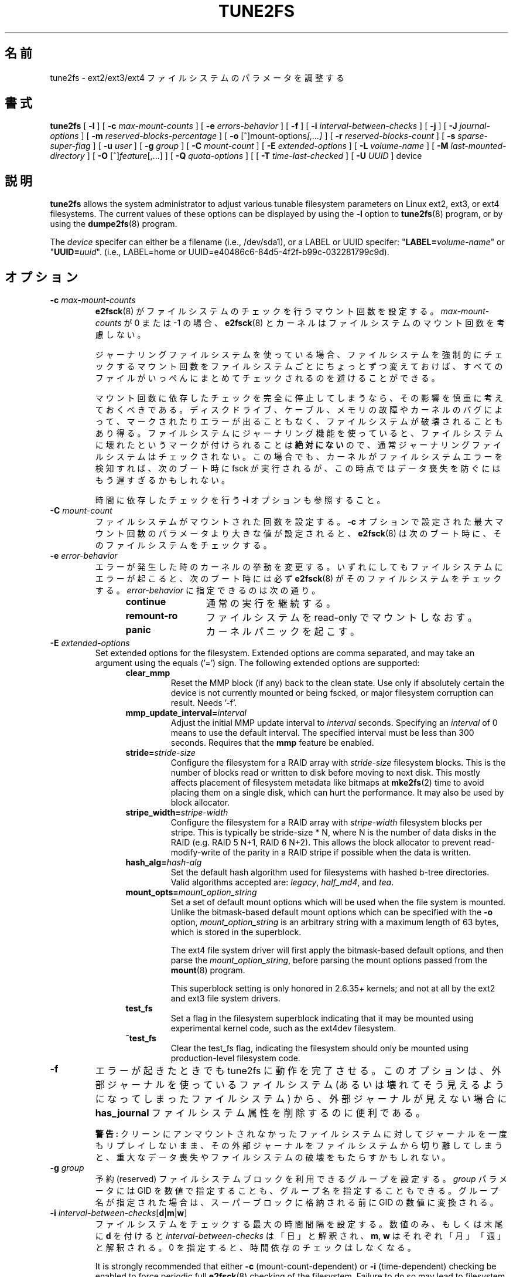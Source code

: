 .\" Revision 1.0 93/06/3 23:00  chk
.\" Initial revision
.\"
.\"
.\"*******************************************************************
.\"
.\" This file was generated with po4a. Translate the source file.
.\"
.\"*******************************************************************
.\"
.\" Japanese Version Copyright 1998 by MATSUMOTO Shoji. All Rights Reserved.
.\" Translated Wed Mar 11 1998 by MATSUMOTO Shoji.
.\" Updated Sat 23 Oct 1999 by NAKANO Takeo <nakano@apm.seikei.ac.jp>
.\" Updated Tue 16 Nov 1999 by NAKANO Takeo
.\" Updated & Modified Sun Sep  2 23:47:38 JST 2001
.\"         by Yuichi SATO <ysato@h4.dion.ne.jp>
.\" Updated & Modified Tue Nov 13 01:11:52 JST 2001 by Yuichi SATO 
.\" Updated Sun 6 Oct 2002 by NAKANO Takeo
.\" Updated & Modified Sat Apr 17 16:36:26 JST 2004
.\"         by Yuichi SATO <ysato444@yahoo.co.jp>
.\" Updated & Modified Tue May  3 07:35:07 JST 2005 by Yuichi SATO 
.\" Updated & Modified Wed Feb 28 01:32:55 JST 2007 by Yuichi SATO, v1.39
.\"
.TH TUNE2FS 8 "February 2012" "E2fsprogs version 1.42.1" 
.SH 名前
tune2fs \- ext2/ext3/ext4 ファイルシステムのパラメータを調整する
.SH 書式
\fBtune2fs\fP [ \fB\-l\fP ] [ \fB\-c\fP \fImax\-mount\-counts\fP ] [ \fB\-e\fP
\fIerrors\-behavior\fP ] [ \fB\-f\fP ] [ \fB\-i\fP \fIinterval\-between\-checks\fP ] [ \fB\-j\fP
] [ \fB\-J\fP \fIjournal\-options\fP ] [ \fB\-m\fP \fIreserved\-blocks\-percentage\fP ] [
\fB\-o\fP [^]mount\-options\fI[,...]\fP ] [ \fB\-r\fP \fIreserved\-blocks\-count\fP ] [ \fB\-s\fP
\fIsparse\-super\-flag\fP ] [ \fB\-u\fP \fIuser\fP ] [ \fB\-g\fP \fIgroup\fP ] [ \fB\-C\fP
\fImount\-count\fP ] [ \fB\-E\fP \fIextended\-options\fP ] [ \fB\-L\fP \fIvolume\-name\fP ] [
\fB\-M\fP \fIlast\-mounted\-directory\fP ] [ \fB\-O\fP [^]\fIfeature\fP[,...] ] [ \fB\-Q\fP
\fIquota\-options\fP ] [ [ \fB\-T\fP \fItime\-last\-checked\fP ] [ \fB\-U\fP \fIUUID\fP ] device
.SH 説明
\fBtune2fs\fP allows the system administrator to adjust various tunable
filesystem parameters on Linux ext2, ext3, or ext4 filesystems.  The current
values of these options can be displayed by using the \fB\-l\fP option to
\fBtune2fs\fP(8)  program, or by using the \fBdumpe2fs\fP(8)  program.
.PP
The \fIdevice\fP specifer can either be a filename (i.e., /dev/sda1), or a
LABEL or UUID specifer: "\fBLABEL=\fP\fIvolume\-name\fP" or "\fBUUID=\fP\fIuuid\fP".
(i.e., LABEL=home or UUID=e40486c6\-84d5\-4f2f\-b99c\-032281799c9d).
.SH オプション
.TP 
\fB\-c\fP\fI max\-mount\-counts\fP
\fBe2fsck\fP(8)  がファイルシステムのチェックを行うマウント回数を設定する。 \fImax\-mount\-counts\fP が 0 または \-1
の場合、 \fBe2fsck\fP(8)  とカーネルはファイルシステムのマウント回数を考慮しない。
.sp
ジャーナリングファイルシステムを使っている場合、 ファイルシステムを強制的にチェックするマウント回数を ファイルシステムごとにちょっとずつ変えておけば、
すべてのファイルがいっぺんにまとめてチェックされるのを 避けることができる。
.sp
マウント回数に依存したチェックを完全に停止してしまうなら、
その影響を慎重に考えておくべきである。
ディスクドライブ、ケーブル、メモリの故障やカーネルのバグによって、
マークされたりエラーが出ることもなく、ファイルシステムが破壊されることもあり得る。
ファイルシステムにジャーナリング機能を使っていると、ファイルシステムに
壊れたというマークが付けられることは \fB絶対にない\fP ので、
通常ジャーナリングファイルシステムはチェックされない。
この場合でも、カーネルがファイルシステムエラーを検知すれば、
次のブート時に fsck が実行されるが、
この時点ではデータ喪失を防ぐにはもう遅すぎるかもしれない。
.sp
時間に依存したチェックを行う \fB\-i\fP オプションも参照すること。
.TP 
\fB\-C\fP\fI mount\-count\fP
ファイルシステムがマウントされた回数を設定する。 \fB\-c\fP オプションで設定された最大マウント回数の パラメータより大きな値が設定されると、
\fBe2fsck\fP(8)  は次のブート時に、そのファイルシステムをチェックする。
.TP 
\fB\-e\fP\fI error\-behavior\fP
エラーが発生した時のカーネルの挙動を変更する。 いずれにしてもファイルシステムにエラーが起こると、 次のブート時には必ず \fBe2fsck\fP(8)
がそのファイルシステムをチェックする。 \fIerror\-behavior\fP に指定できるのは次の通り。
.RS 1.2i
.TP  1.2i
\fBcontinue\fP
通常の実行を継続する。
.TP 
\fBremount\-ro\fP
ファイルシステムを read\-only でマウントしなおす。
.TP 
\fBpanic\fP
カーネルパニックを起こす。
.RE
.TP 
\fB\-E\fP\fI extended\-options\fP
Set extended options for the filesystem.  Extended options are comma
separated, and may take an argument using the equals ('=') sign.  The
following extended options are supported:
.RS 1.2i
.TP 
\fBclear_mmp\fP
Reset the MMP block (if any) back to the clean state.  Use only if
absolutely certain the device is not currently mounted or being fscked, or
major filesystem corruption can result.  Needs '\-f'.
.TP 
\fBmmp_update_interval=\fP\fIinterval\fP
Adjust the initial MMP update interval to \fIinterval\fP seconds.  Specifying
an \fIinterval\fP of 0 means to use the default interval.  The specified
interval must be less than 300 seconds.  Requires that the \fBmmp\fP feature be
enabled.
.TP 
\fBstride=\fP\fIstride\-size\fP
Configure the filesystem for a RAID array with \fIstride\-size\fP filesystem
blocks. This is the number of blocks read or written to disk before moving
to next disk. This mostly affects placement of filesystem metadata like
bitmaps at \fBmke2fs\fP(2)  time to avoid placing them on a single disk, which
can hurt the performance.  It may also be used by block allocator.
.TP 
\fBstripe_width=\fP\fIstripe\-width\fP
Configure the filesystem for a RAID array with \fIstripe\-width\fP filesystem
blocks per stripe. This is typically be stride\-size * N, where N is the
number of data disks in the RAID (e.g. RAID 5 N+1, RAID 6 N+2).  This allows
the block allocator to prevent read\-modify\-write of the parity in a RAID
stripe if possible when the data is written.
.TP 
\fBhash_alg=\fP\fIhash\-alg\fP
Set the default hash algorithm used for filesystems with hashed b\-tree
directories.  Valid algorithms accepted are: \fIlegacy\fP, \fIhalf_md4\fP, and
\fItea\fP.
.TP 
\fBmount_opts=\fP\fImount_option_string\fP
Set a set of default mount options which will be used when the file system
is mounted.  Unlike the bitmask\-based default mount options which can be
specified with the \fB\-o\fP option, \fImount_option_string\fP is an arbitrary
string with a maximum length of 63 bytes, which is stored in the superblock.
.IP
The ext4 file system driver will first apply the bitmask\-based default
options, and then parse the \fImount_option_string\fP, before parsing the mount
options passed from the \fBmount\fP(8)  program.
.IP
This superblock setting is only honored in 2.6.35+ kernels; and not at all
by the ext2 and ext3 file system drivers.
.TP 
\fBtest_fs\fP
Set a flag in the filesystem superblock indicating that it may be mounted
using experimental kernel code, such as the ext4dev filesystem.
.TP 
\fB^test_fs\fP
Clear the test_fs flag, indicating the filesystem should only be mounted
using production\-level filesystem code.
.RE
.TP 
\fB\-f\fP
エラーが起きたときでも tune2fs に動作を完了させる。 このオプションは、外部ジャーナルを使っているファイルシステム
(あるいは壊れてそう見えるようになってしまったファイルシステム) から、 外部ジャーナルが見えない場合に \fBhas_journal\fP
ファイルシステム属性を削除するのに便利である。
.sp
\fB警告:\fP クリーンにアンマウントされなかったファイルシステムに対して ジャーナルを一度もリプレイしないまま、
その外部ジャーナルをファイルシステムから切り離してしまうと、 重大なデータ喪失やファイルシステムの破壊をもたらすかもしれない。
.TP 
\fB\-g\fP\fI group\fP
予約 (reserved) ファイルシステムブロックを利用できるグループを設定する。 \fIgroup\fP パラメータには GID
を数値で指定することも、グループ名を指定することもできる。 グループ名が指定された場合は、スーパーブロックに格納される前に GID の数値に変換される。
.TP 
\fB\-i  \fP\fIinterval\-between\-checks\fP[\fBd\fP|\fBm\fP|\fBw\fP]
ファイルシステムをチェックする最大の時間間隔を設定する。 数値のみ、もしくは末尾に \fBd\fP を付けると
\fIinterval\-between\-checks\fP は「日」と解釈され、 \fBm\fP, \fBw\fP はそれぞれ「月」「週」と解釈される。 0
を指定すると、時間依存のチェックはしなくなる。
.sp
It is strongly recommended that either \fB\-c\fP (mount\-count\-dependent) or
\fB\-i\fP (time\-dependent) checking be enabled to force periodic full
\fBe2fsck\fP(8)  checking of the filesystem.  Failure to do so may lead to
filesystem corruption (due to bad disks, cables, memory, or kernel bugs)
going unnoticed, ultimately resulting in data loss or corruption.
.TP 
\fB\-j\fP
ext3 ジャーナルをファイルシステムに追加する。 \-J オプションが指定されていない場合は、 デフォルトのジャーナルパラメータが用いられ、
(ファイルシステムのサイズに対して)  適切な大きさのジャーナルを作成してファイルシステムに格納する。 ジャーナルを実際に使用するためには、 ext3
をサポートするカーネルが必要である。
.IP
このオプションを使用して、 マウントされたファイルシステム上にジャーナルを作成すると、 不変 (immutable) ファイル \fB.journal\fP
がファイルシステムのトップディレクトリに作成される。 これはファイルシステムがマウントされている間に ジャーナル inode
を安全に作成する唯一の方法だからである。 ext3 ジャーナルは可視であるが、 ファイルシステムがマウントされている間に
削除したり修正したりするのは安全ではない。 そのためジャーナルファイルは不変にされている。 アンマウントされたファイルシステムをチェックする場合、
\fBe2fsck\fP(8)  は自動的に \fB.journal\fP ファイルを可視でない予約済みジャーナル inode に移動する。
ルートファイルシステム以外の全てのファイルシステムに対して、 次のリブートサイクルで、これが自動的に当然行われるべきである。 ルートファイルシステムは
read\-only でマウントされるので、 この遷移を有効にするためには、 \fBe2fsck\fP(8)
をレスキュー用フロッピーから実行しなければならない。
.IP
Debian のようないくつかのディストリビューションでは、 レスキュー用フロッピーを使って ext3 ジャーナルを
ルートファイルシステムに追加する必要がないように、 \fB/etc/fstab\fP ファイルで ext3
ファイルシステムをルートファイルシステムに指定しておくと、 初期 RAM ディスクが使用されたときに、 initrd スクリプトが自動的に ext2
ルートファイルシステムを ext3 に変換する。
.TP 
\fB\-J\fP journal\-options
デフォルトの ext3 ジャーナルパラメータを変更する。 ジャーナルオプションはコンマで区切り、引き数がある場合には 「=
(イコール)」記号を使って指定する。 以下のジャーナルオプションがサポートされている:
.RS 1.2i
.TP 
\fBsize=\fP\fIjournal\-size\fP
サイズ \fIjournal\-size\fP メガバイトのジャーナルを作成してファイルシステムに格納する。 ジャーナルのサイズは最低 1024
ファイルシステムブロックである (例えば、1kB のブロックを使っている場合は 1 MB、 4kB のブロックを使っている場合は 4 MB である)。
また、ファイルシステムブロックは 102,400 未満でなければならない。 ファイルシステムには、指定したサイズのジャーナルを作成するために
十分な空きスペースがなくてはならない。
.TP 
\fBdevice=\fP\fIexternal\-journal\fP
\fIexternal\-journal\fP にあるジャーナルブロックデバイスにファイルシステムを付加する。 外部ジャーナルは、コマンド
.IP
\fBmke2fs \-O journal_dev\fP \fIexternal\-journal\fP
.IP
を使い、前もって作成されていなければならない。 \fIexternal\-journal\fP は、それを使うファイルシステムと同じブロックサイズで
フォーマットされていなければならない。 1 つの外部ジャーナルに複数のファイルシステムを付加することは、 (訳注: ファイルシステム自体では)
サポートしているが、 Linux カーネルと \fBe2fsck\fP(8)  は現在のところ共有外部ジャーナルをサポートしていない。
.IP
デバイス名を直接指定する代わりに、
\fBLABEL=\fP\fIlabel\fP や \fBUUID=\fP\fIUUID\fP という形式で \fIexternal\-journal\fP を指定することもできる。
この形式では、外部ジャーナルの場所を、 ジャーナルの先頭の ext2 スーパーブロックに格納されている
UUID やボリュームラベルで指定する。 ジャーナルデバイスのボリュームラベルと
UUID を表示するには、 \fBdumpe2fs\fP(8) を使うこと。 \fBtune2fs\fP(8)  の \fB\-L\fP オプションも参照のこと。
.RE
.IP
ひとつのファイルシステムに対しては、 \fBsize\fP オプションと \fBdevice\fP オプションのどちらか一方しか指定できない。
.TP 
\fB\-l\fP
List the contents of the filesystem superblock, including the current values
of the parameters that can be set via this program.
.TP 
\fB\-L\fP\fI volume\-label\fP
ファイルシステムのボリュームラベルを設定する。 ext2 ファイルシステムラベルは最大 16 文字まで指定できる。 \fIvolume\-label\fP が
16 文字より長いと \fBtune2fs\fP は超過分を切捨て、警告メッセージを出力する。 ボリュームラベルは \fBmount\fP(8),
\fBfsck\fP(8), \fB/etc/fstab\fP(5)  (まだあるかも) において、 \fB/dev/hda5\fP
のようなブロックスペシャルデバイス名の代わりに、 \fBLABEL=\fP\fIvolume_label\fP という形式で指定して使うことができる。
.TP 
\fB\-m\fP\fI reserved\-blocks\-percentage\fP
Set the percentage of the filesystem which may only be allocated by
privileged processes.  Reserving some number of filesystem blocks for use by
privileged processes is done to avoid filesystem fragmentation, and to allow
system daemons, such as \fBsyslogd\fP(8), to continue to function correctly
after non\-privileged processes are prevented from writing to the
filesystem.  Normally, the default percentage of reserved blocks is 5%.
.TP 
\fB\-M\fP\fI last\-mounted\-directory\fP
ファイルシステムを最後にマウントしたディレクトリを設定する。
.TP 
\fB\-o\fP [^]\fImount\-option\fP[,...]
指定されたデフォルトのマウントオプションを ファイルシステムにセット/クリアする。 デフォルトのマウントオプションは、 \fB/etc/fstab\fP(5)
または \fBmount\fP(8)  のコマンドライン引き数で指定される マウントオプションで上書きできる。 古いカーネルは、この属性をサポートしていない。
特に 2.4.20 より前のカーネルは、 スーパーブロックにあるデフォルトのマウントオプションを ほぼ確実に無視する。
.IP
属性をコンマで区切ることにより、 1 つ以上のマウントオプションをクリア/セットできる。 キャレット文字 ('^') を前につけたマウントオプションは、
ファイルシステムのスーパーブロックからクリアされる。 前置文字のないマウントオプションと プラス文字 ('+') を前につけたマウントオプションは、
ファイルシステムに追加される。
.IP
\fBtune2fs\fP を使ってセット/クリアできるマウントオプションは以下の通り:
.RS 1.2i
.TP 
\fBdebug\fP
このファイルシステムのデバッグコードを有効にする。
.TP 
\fBbsdgroups\fP
新しいファイルを作成するときに、BSD の動作をエミュレートする。 新規作成されるファイルは、 自身が作成されるディレクトリのグループ ID を使う。
標準的な System V の動作をデフォルトとする。 ディレクトリに setgid ビットセットがない場合、
新規作成されたファイルはカレントプロセスの fsgid を使う。 ディレクトリに setgid ビットセットがある場合、
新規作成されたファイルは親ディレクトリのグループ ID を使い、 新規作成されたのがディレクトリならば、setgid ビットセットも設定する。
.TP 
\fBuser_xattr\fP
ユーザ固有の拡張属性を有効にする。
.TP 
\fBacl\fP
Posix アクセス制御リスト (Access Control List) を有効にする。
.TP 
\fBuid16\fP
32 ビットのユーザ ID とグループ ID を無効にする。 これは 16 ビットの値のみを格納したり想定したりする
古いカーネルとの相互運用のためにある。
.TP 
\fBjournal_data\fP
ジャーナリングを有効にしてファイルシステムがマウントされている場合、 (メタデータだけでなく) 全てのデータは
メインのファイルシステムに書き込まれる前に ジャーナルにコミットされる。
.TP 
\fBjournal_data_ordered\fP
ジャーナリングを有効にしてファイルシステムがマウントされている場合、 メタデータがジャーナルにコミットされる前に、
全てのデータをメインのファイルシステムに強制的に直接書き込む。
.TP 
\fBjournal_data_writeback\fP
ジャーナリングを有効にしてファイルシステムがマウントされている場合、 メタデータがジャーナルにコミットされた後に、
データをメインのファイルシステムに書き込む。 これはスループットを向上させるが、 クラッシュしてジャーナルによる回復をした後で、
ファイルに古いデータが現れるのを許してしまう。
.TP 
\fBnobarrier\fP
The file system will be mounted with barrier operations in the journal
disabled.  (This option is currently only supported by the ext4 file system
driver in 2.6.35+ kernels.)
.TP 
\fBblock_validity\fP
The file system will be mounted with the block_validity option enabled,
which causes extra checks to be performed after reading or writing from the
file system.  This prevents corrupted metadata blocks from causing file
system damage by overwriting parts of the inode table or block group
descriptors.  This comes at the cost of increased memory and CPU overhead,
so it is enabled only for debugging purposes.  (This option is currently
only supported by the ext4 file system driver in 2.6.35+ kernels.)
.TP 
\fBdiscard\fP
The file system will be mouinted with the discard mount option.  This will
cause the file system driver to attempt to use the trim/discard feature of
some storage devices (such as SSD's and thin\-provisioned drives available in
some enterprise storage arrays) to inform the storage device that blocks
belonging to deleted files can be reused for other purposes.  (This option
is currently only supported by the ext4 file system driver in 2.6.35+
kernels.)
.TP 
\fBnodelalloc\fP
The file system will be mounted with the nodelalloc mount option.  This will
disable the delayed allocation feature.  (This option is currently only
supported by the ext4 file system driver in 2.6.35+ kernels.)
.RE
.TP 
\fB\-O\fP [^]\fIfeature\fP[,...]
指定したファイルシステム属性 (オプション) をセット/クリアする。 コンマで区切ることにより、 2
つ以上のファイルシステム属性をクリアまたはセットできる。 キャレット文字 ('^') を前においたファイルシステム属性は、
ファイルシステムのスーパーブロックからクリアされる。 前置文字のないファイルシステム属性と プラス文字 ('+') を前においたファイルシステム属性は、
ファイルシステムにセットされる。
.IP
\fBtune2fs\fP を使ってセット/クリアできるファイルシステム属性は以下の通り:
.RS 1.2i
.TP 
\fBdir_index\fP
ハッシュ B ツリーを使い、 ファイルが多いディレクトリ内での検索を高速化する。
.TP 
\fBdir_nlink\fP
Allow more than 65000 subdirectories per directory.
.TP 
\fBfiletype\fP
ディレクトリエントリにファイルタイプ情報を格納する。
.TP 
\fBflex_bg\fP
Allow bitmaps and inode tables for a block group to be placed anywhere on
the storage media.  \fBTune2fs\fP will not reorganize the location of the inode
tables and allocation bitmaps, as \fBmke2fs\fP(8)  will do when it creates a
freshly formated file system with \fBflex_bg\fP enabled.
.TP 
\fBhas_journal\fP
ジャーナルを使うことにより、 異常なシャットダウンが起こってもファイルシステムの一貫性を保証する。 このファイルシステム属性をセットするのは、
\fB\-j\fP オプションを使うのと等しい。
.TP 
\fBlarge_file\fP
Filesystem can contain files that are greater than 2GB.  (Modern kernels set
this feature automatically when a file > 2GB is created.)
.TP 
\fBresize_inode\fP
Reserve space so the block group descriptor table may grow in the future.
\fBTune2fs\fP only supports clearing this filesystem feature.
.TP 
\fBmmp\fP
Enable or disable multiple mount protection (MMP) feature.  MMP helps to
protect the filesystem from being multiply mounted and is useful in shared
storage environments.
.TP 
\fBsparse_super\fP
大きなファイルシステム上でディスク使用量を少なくするために、 バックアップスーパーブロックの数を制限する。
.TP 
\fBuninit_bg\fP
Allow the kernel to initialize bitmaps and inode tables and keep a high
watermark for the unused inodes in a filesystem, to reduce \fBe2fsck\fP(8)
time.  This first e2fsck run after enabling this feature will take the full
time, but subsequent e2fsck runs will take only a fraction of the original
time, depending on how full the file system is.
.RE
.IP
After setting or clearing \fBsparse_super\fP, \fBuninit_bg\fP, \fBfiletype\fP, or
\fBresize_inode\fP filesystem features, \fBe2fsck\fP(8)  must be run on the
filesystem to return the filesystem to a consistent state.  \fBTune2fs\fP will
print a message requesting that the system administrator run \fBe2fsck\fP(8)
if necessary.  After setting the \fBdir_index\fP feature, \fBe2fsck \-D\fP can be
run to convert existing directories to the hashed B\-tree format.  Enabling
certain filesystem features may prevent the filesystem from being mounted by
kernels which do not support those features.  In particular, the
\fBuninit_bg\fP and \fBflex_bg\fP features are only supported by the ext4
filesystem.
.TP 
\fB\-p\fP\fI mmp_check_interval\fP
Set the desired MMP check interval in seconds. It is 5 seconds by default.
.TP 
\fB\-r\fP\fI reserved\-blocks\-count\fP
予約ファイルシステムブロックの量をブロック数で設定する。
.TP 
\fB\-Q\fP\fI quota\-options\fP
Sets 'quota' feature on the superblock and works on the quota files for the
given quota type. Quota options could be one or more of the following:
.RS 1.2i
.TP 
\fB[^]usrquota\fP
Sets/clears user quota inode in the superblock.  \fB[^]usrquota\fP Sets/clears
group quota inode in the superblock.
.TP 
\fB\-T\fP\fI time\-last\-checked\fP
ファイルシステムが最後に \fBe2fsck\fP によってチェックされた時刻を設定する。
時刻は現在 (ローカル) のタイムゾーンで解釈される。
このオプションは、Logical Volume Manager を使い、
整合性の取れている状態のファイルシステムのスナップショットを取っておき、
忙しくない時間帯にそのファイルシステムがハードウェア障害などによって
壊れていないかを調べるようなスクリプトで用いると便利である。
ファイルシステムがクリーンなら、このオプションを使って
オリジナルのファイルシステムの最終チェック時刻を設定すればよい。
\fItime\-last\-checked\fP の書式は、国際時刻書式に、オプションの時刻指定子を
加えたもので、YYYYMMDD[HH[MM[SS]]] である。
\fBnow\fP というキーワードも利用でき、
この場合は最終チェック時刻は現在の時刻に設定される。
.TP 
\fB\-u\fP\fI user\fP
予約ファイルシステムブロックを利用できるユーザを設定する。 \fIuser\fP は UID を数値で指定することも、ユーザ名で指定することもできる。
グループ名が指定された場合は、スーパーブロックに格納される前に UID の数値に変換される。
.TP 
\fB\-U\fP\fI UUID\fP
UUID (universally unique identifier: 汎システム的に他とは重ならない識別子) を \fIUUID\fP に設定する。
UUID はハイフンで区切られた 16 進数の列で、 "c1b9d5a2\-f162\-11cf\-9ece\-0020afc76f16" のような形式である。
\fIUUID\fP パラメータは以下のいずれか 1 つである:
.RS 1.2i
.TP 
\fIclear\fP
ファイルシステムの UUID をクリアする。
.TP 
\fIrandom\fP
新しい UUID をランダムに生成する。
.TP 
\fItime\fP
新しい UUID を時刻をもとに生成する。
.RE
.IP
UUID は \fBmount\fP(8), \fBfsck\fP(8), \fB/etc/fstab\fP(5)  (まだあるかも) において、
\fB/dev/hda1\fP のようなブロックスペシャルデバイス名の代わりに、 \fBUUID=\fP\fIuuid\fP という形式で指定して使うことができる。
.IP
より詳しい情報は \fBuuidgen\fP(8)  を参照すること。 \fI/dev/random\fP や \fI/dev/urandom\fP
のような優れた乱数発生器がシステムに存在しない場合、 \fBtune2fs\fP はランダムに生成した UUID ではなく、 時刻に基づいた UUID
を自動的に使用する。
.SH バグ
現時点では見付かっていない。しかし、バグがないという意味ではない。
.SH 作者
\fBtune2fs\fP は、Remy Card <Remy.Card@linux.org> によって作成された。 現在は Theodore
Ts'o <tytso@alum.mit.edu> によってメンテナンスされている。 \fBtune2fs\fP は Thodre Ts'o
<tytso@mit.edu> によって作成された ext2fs ライブラリを使用している。 このマニュアルは
<chk@data\-hh.Hanse.de> によって作成された。 時間に依存するチェックは Uwe Ohse
<uwe@tirka.gun.de> によって付加された。
.SH 入手方法
\fBtune2fs\fP は e2fsprogs パッケージの一部であり、 http://e2fsprogs.sourceforge.net
から入手できる。
.SH 関連項目
\fBdebugfs\fP(8), \fBdumpe2fs\fP(8), \fBe2fsck\fP(8), \fBmke2fs\fP(8)
